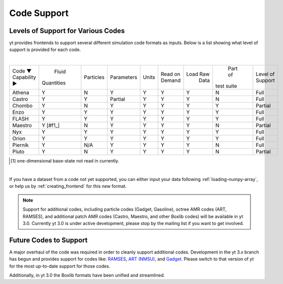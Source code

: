 
.. _code-support:

Code Support
============

Levels of Support for Various Codes
-----------------------------------

yt provides frontends to support several different simulation code formats 
as inputs.  Below is a list showing what level of support is provided for
each code.

|

+-----------------------+------------+-----------+------------+-------+---------+----------+------------+----------+ 
| Code ▼ \ Capability ► |   Fluid    | Particles | Parameters | Units | Read on | Load Raw |  Part of   | Level of | 
|                       | Quantities |           |            |       | Demand  |   Data   | test suite | Support  |
+-----------------------+------------+-----------+------------+-------+---------+----------+------------+----------+ 
| Athena                |     Y      |     N     |      Y     |   Y   |    Y    |    Y     |     N      |   Full   |
+-----------------------+------------+-----------+------------+-------+---------+----------+------------+----------+ 
| Castro                |     Y      |     Y     |   Partial  |   Y   |    Y    |    Y     |     N      |   Full   |
+-----------------------+------------+-----------+------------+-------+---------+----------+------------+----------+ 
| Chombo                |     Y      |     N     |      Y     |   Y   |    Y    |    Y     |     Y      | Partial  |
+-----------------------+------------+-----------+------------+-------+---------+----------+------------+----------+ 
| Enzo                  |     Y      |     Y     |      Y     |   Y   |    Y    |    Y     |     Y      |   Full   |
+-----------------------+------------+-----------+------------+-------+---------+----------+------------+----------+ 
| FLASH                 |     Y      |     Y     |      Y     |   Y   |    Y    |    Y     |     Y      |   Full   |
+-----------------------+------------+-----------+------------+-------+---------+----------+------------+----------+ 
| Maestro               |   Y [#f1_] |     N     |      Y     |   Y   |    Y    |    Y     |     N      | Partial  |
+-----------------------+------------+-----------+------------+-------+---------+----------+------------+----------+ 
| Nyx                   |     Y      |     Y     |      Y     |   Y   |    Y    |    Y     |     Y      |   Full   |
+-----------------------+------------+-----------+------------+-------+---------+----------+------------+----------+ 
| Orion                 |     Y      |     Y     |      Y     |   Y   |    Y    |    Y     |     Y      |   Full   |
+-----------------------+------------+-----------+------------+-------+---------+----------+------------+----------+ 
| Piernik               |     Y      |    N/A    |      Y     |   Y   |    Y    |    Y     |     N      |   Full   |
+-----------------------+------------+-----------+------------+-------+---------+----------+------------+----------+ 
| Pluto                 |     Y      |     N     |      Y     |   Y   |    Y    |    Y     |     N      | Partial  |
+-----------------------+------------+-----------+------------+-------+---------+----------+------------+----------+ 

.. [#f1] one-dimensional base-state not read in currently.

|


If you have a dataset from a code not yet supported, you can either 
input your data following :ref:`loading-numpy-array`, or help us by 
:ref:`creating_frontend` for this new format.

.. note::
   
   Support for additional codes, including particle codes (Gadget, Gasoline),
   octree AMR codes (ART, RAMSES), and additional patch AMR codes (Castro,
   Maestro, and other Boxlib codes) will be available in yt 3.0.  Currently yt
   3.0 is under active development, please stop by the mailing list if you want
   to get involved.

Future Codes to Support
-----------------------

A major overhaul of the code was required in order to cleanly support 
additional codes.  Development in the yt 3.x branch has begun and provides 
support for codes like: 
`RAMSES <http://irfu.cea.fr/Phocea/Vie_des_labos/Ast/ast_sstechnique.php?id_ast=904>`_, 
`ART (NMSU) <http://adsabs.harvard.edu/abs/1997ApJS..111...73K>`_, and 
`Gadget <http://www.mpa-garching.mpg.de/gadget/>`_.  Please switch to that 
version of yt for the most up-to-date support for those codes.

Additionally, in yt 3.0 the Boxlib formats have been unified and streamlined.
